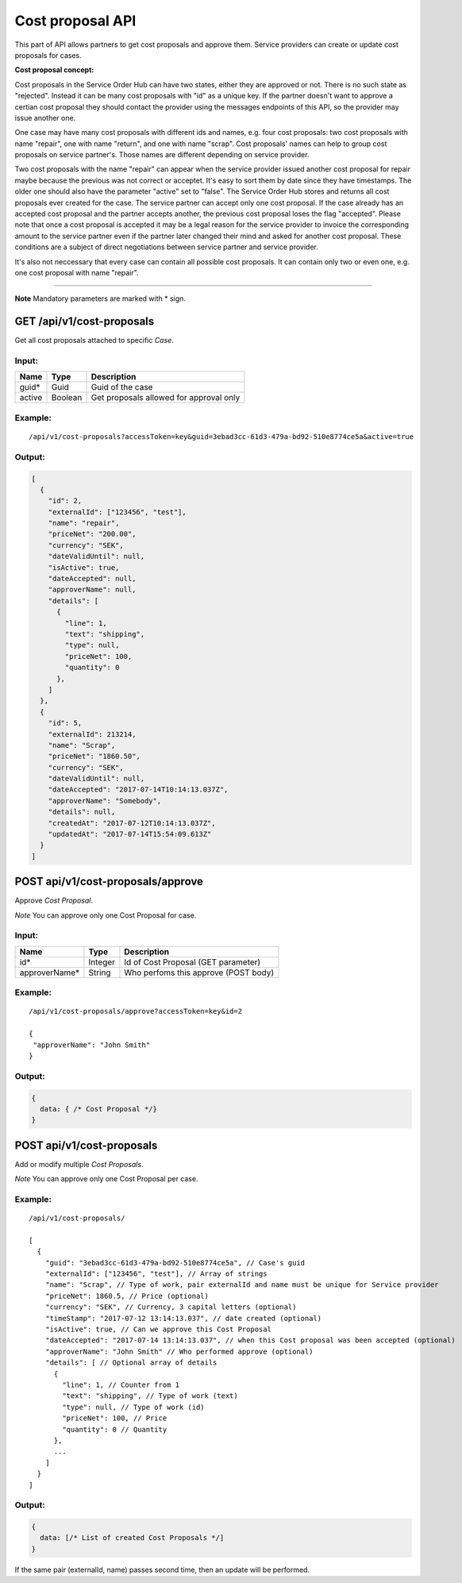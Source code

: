 Cost proposal API
=================

This part of API allows partners to get cost proposals and approve them.
Service providers can create or update cost proposals for cases.

**Cost proposal concept:**

Cost proposals in the Service Order Hub can have two states, either they are approved or not. There is no such state as "rejected". Instead it can be many cost proposals with "id" as a unique key. If the partner doesn't want to approve a certian cost proposal they should contact the provider using the messages endpoints of this API, so the provider may issue another one.

One case may have many cost proposals with different ids and names, e.g. four cost proposals: two cost proposals with name "repair", one with name "return", and one with name "scrap". Cost proposals' names can help to group cost proposals on service partner's. Those names are different depending on service provider. 

Two cost proposals with the name "repair" can appear when the service provider issued another cost proposal for repair maybe because the previous was not correct or acceptet. It's easy to sort them by date since they have timestamps. The older one should also have the parameter "active" set to "false". The Service Order Hub stores and returns all cost proposals ever created for the case. The service partner can accept only one cost proposal. If the case already has an accepted cost proposal and the partner accepts another, the previous cost proposal loses the flag "accepted". Please note that once a cost proposal is accepted it may be a legal reason for the service provider to invoice the corresponding amount to the service partner even if the partner later changed their mind and asked for another cost proposal. These conditions are a subject of direct negotiations between service partner and service provider.

It's also not neccessary that every case can contain all possible cost proposals. It can contain only two or even one, e.g. one cost proposal with name "repair". 

--------------------------

**Note** Mandatory parameters are marked with \* sign.

GET /api/v1/cost-proposals
--------------------------

Get all cost proposals attached to specific *Case*.

Input:
~~~~~~

+----------+-----------+------------------------------------------+
| Name     | Type      | Description                              |
+==========+===========+==========================================+
| guid\*   | Guid      | Guid of the case                         |
+----------+-----------+------------------------------------------+
| active   | Boolean   | Get proposals allowed for approval only  |
+----------+-----------+------------------------------------------+

Example:
~~~~~~~~

::

    /api/v1/cost-proposals?accessToken=key&guid=3ebad3cc-61d3-479a-bd92-510e8774ce5a&active=true

Output:
~~~~~~~

.. code:: js

    [
      {
        "id": 2,
        "externalId": ["123456", "test"],
        "name": "repair",
        "priceNet": "200.00",
        "currency": "SEK",
        "dateValidUntil": null,
        "isActive": true,
        "dateAccepted": null,
        "approverName": null,
        "details": [
          {
            "line": 1,
            "text": "shipping",
            "type": null,
            "priceNet": 100,
            "quantity": 0
          },
        ]
      },
      {
        "id": 5,
        "externalId": 213214,
        "name": "Scrap",
        "priceNet": "1860.50",
        "currency": "SEK",
        "dateValidUntil": null,
        "dateAccepted": "2017-07-14T10:14:13.037Z",
        "approverName": "Somebody",
        "details": null,
        "createdAt": "2017-07-12T10:14:13.037Z",
        "updatedAt": "2017-07-14T15:54:09.613Z"
      }
    ]

POST api/v1/cost-proposals/approve
----------------------------------

Approve *Cost Proposal*.

*Note* You can approve only one Cost Proposal for case.

Input:
~~~~~~

+------------------+-----------+----------------------------------------+
| Name             | Type      | Description                            |
+==================+===========+========================================+
| id\*             | Integer   | Id of Cost Proposal (GET parameter)    |
+------------------+-----------+----------------------------------------+
| approverName\*   | String    | Who perfoms this approve (POST body)   |
+------------------+-----------+----------------------------------------+

Example:
~~~~~~~~

::

    /api/v1/cost-proposals/approve?accessToken=key&id=2

    {
     "approverName": "John Smith"
    }

Output:
~~~~~~~

.. code:: js

    {
      data: { /* Cost Proposal */}
    }

POST api/v1/cost-proposals
--------------------------

Add or modify multiple *Cost Proposals*.

*Note* You can approve only one Cost Proposal per case.

Example:
~~~~~~~~

::

    /api/v1/cost-proposals/

    [
      {
        "guid": "3ebad3cc-61d3-479a-bd92-510e8774ce5a", // Case's guid
        "externalId": ["123456", "test"], // Array of strings
        "name": "Scrap", // Type of work, pair externalId and name must be unique for Service provider
        "priceNet": 1860.5, // Price (optional)
        "currency": "SEK", // Currency, 3 capital letters (optional)
        "timeStamp": "2017-07-12 13:14:13.037", // date created (optional)
        "isActive": true, // Can we approve this Cost Proposal
        "dateAccepted": "2017-07-14 13:14:13.037", // when this Cost proposal was been accepted (optional)
        "approverName": "John Smith" // Who performed approve (optional)
        "details": [ // Optional array of details
          {
            "line": 1, // Counter from 1
            "text": "shipping", // Type of work (text)
            "type": null, // Type of work (id)
            "priceNet": 100, // Price
            "quantity": 0 // Quantity
          },
          ...
        ]
      }
    ]

Output:
~~~~~~~

.. code:: js

    {
      data: [/* List of created Cost Proposals */]
    }

If the same pair (externalId, name) passes second time, then an update will be performed.
